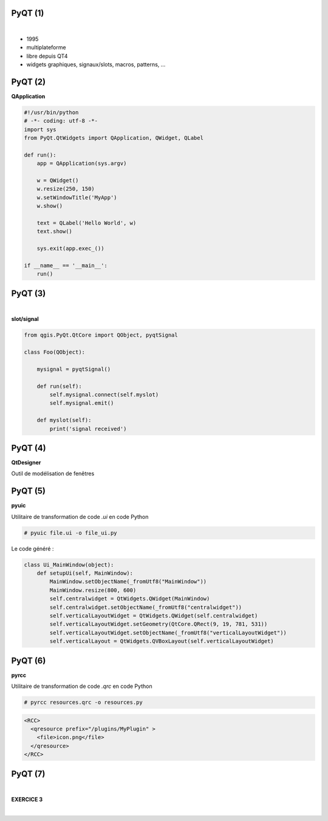 PyQT (1)
========

|

.. image:: imgs/qt.png
  :width: 150pt
  :align: center

- 1995
- multiplateforme
- libre depuis QT4
- widgets graphiques, signaux/slots, macros, patterns, ...

PyQT (2)
========

**QApplication**

.. code-block:: python

  #!/usr/bin/python
  # -*- coding: utf-8 -*-
  import sys
  from PyQt.QtWidgets import QApplication, QWidget, QLabel

  def run():
      app = QApplication(sys.argv)

      w = QWidget()
      w.resize(250, 150)
      w.setWindowTitle('MyApp')
      w.show()

      text = QLabel('Hello World', w)
      text.show()

      sys.exit(app.exec_())

  if __name__ == '__main__':
      run()


PyQT (3)
========

|

**slot/signal**

.. code-block:: python

  from qgis.PyQt.QtCore import QObject, pyqtSignal

  class Foo(QObject):

      mysignal = pyqtSignal()

      def run(self):
          self.mysignal.connect(self.myslot)
          self.mysignal.emit()

      def myslot(self):
          print('signal received')

PyQT (4)
========

**QtDesigner**

Outil de modélisation de fenêtres

.. image:: imgs/qtdesigner.png
  :width: 600pt
  :align: center


PyQT (5)
========

**pyuic**

Utilitaire de transformation de code *.ui* en code Python

.. code-block:: bash

  # pyuic file.ui -o file_ui.py

Le code généré :

.. code-block:: python

  class Ui_MainWindow(object):
      def setupUi(self, MainWindow):
          MainWindow.setObjectName(_fromUtf8("MainWindow"))
          MainWindow.resize(800, 600)
          self.centralwidget = QtWidgets.QWidget(MainWindow)
          self.centralwidget.setObjectName(_fromUtf8("centralwidget"))
          self.verticalLayoutWidget = QtWidgets.QWidget(self.centralwidget)
          self.verticalLayoutWidget.setGeometry(QtCore.QRect(9, 19, 781, 531))
          self.verticalLayoutWidget.setObjectName(_fromUtf8("verticalLayoutWidget"))
          self.verticalLayout = QtWidgets.QVBoxLayout(self.verticalLayoutWidget)


PyQT (6)
========

**pyrcc**

Utilitaire de transformation de code *.qrc* en code Python

.. code-block:: bash

  # pyrcc resources.qrc -o resources.py

.. code-block:: python

  <RCC>
    <qresource prefix="/plugins/MyPlugin" >
      <file>icon.png</file>
    </qresource>
  </RCC>


PyQT (7)
========

|

**EXERCICE 3**

|

.. image:: imgs/exo.png
  :width: 200pt
  :align: center
